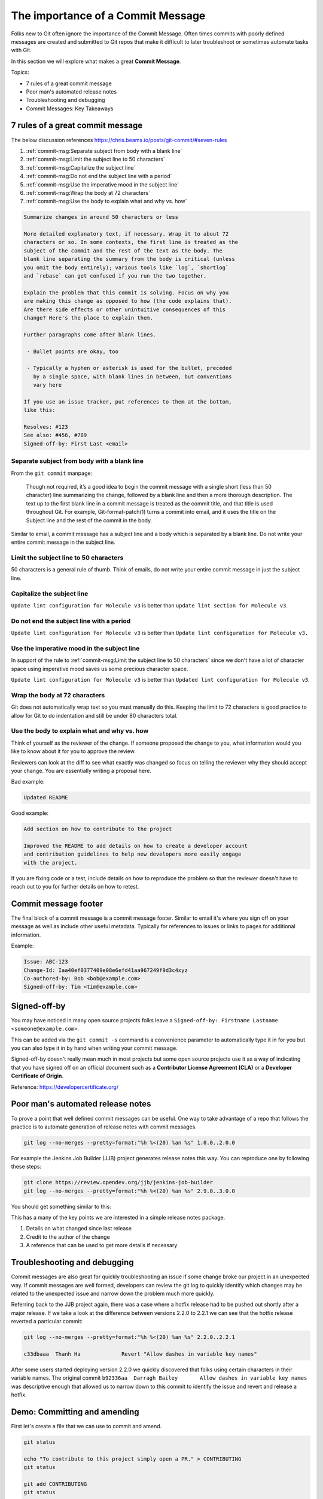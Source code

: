 The importance of a Commit Message
==================================

Folks new to Git often ignore the importance of the Commit Message. Often
times commits with poorly defined messages are created and submitted to
Git repos that make it difficult to later troubleshoot or sometimes automate
tasks with Git.

In this section we will explore what makes a great **Commit Message**.

Topics:

* 7 rules of a great commit message
* Poor man's automated release notes
* Troubleshooting and debugging
* Commit Messages: Key Takeaways


7 rules of a great commit message
---------------------------------

The below discussion references
https://chris.beams.io/posts/git-commit/#seven-rules

1. :ref:`commit-msg:Separate subject from body with a blank line`
2. :ref:`commit-msg:Limit the subject line to 50 characters`
3. :ref:`commit-msg:Capitalize the subject line`
4. :ref:`commit-msg:Do not end the subject line with a period`
5. :ref:`commit-msg:Use the imperative mood in the subject line`
6. :ref:`commit-msg:Wrap the body at 72 characters`
7. :ref:`commit-msg:Use the body to explain what and why vs. how`

.. code-block:: none

    Summarize changes in around 50 characters or less

    More detailed explanatory text, if necessary. Wrap it to about 72
    characters or so. In some contexts, the first line is treated as the
    subject of the commit and the rest of the text as the body. The
    blank line separating the summary from the body is critical (unless
    you omit the body entirely); various tools like `log`, `shortlog`
    and `rebase` can get confused if you run the two together.

    Explain the problem that this commit is solving. Focus on why you
    are making this change as opposed to how (the code explains that).
    Are there side effects or other unintuitive consequences of this
    change? Here's the place to explain them.

    Further paragraphs come after blank lines.

     - Bullet points are okay, too

     - Typically a hyphen or asterisk is used for the bullet, preceded
       by a single space, with blank lines in between, but conventions
       vary here

    If you use an issue tracker, put references to them at the bottom,
    like this:

    Resolves: #123
    See also: #456, #789
    Signed-off-by: First Last <email>


Separate subject from body with a blank line
^^^^^^^^^^^^^^^^^^^^^^^^^^^^^^^^^^^^^^^^^^^^

From the ``git commit`` manpage:

    Though not required, it’s a good idea to begin the commit message with a
    single short (less than 50 character) line summarizing the change,
    followed by a blank line and then a more thorough description. The text up
    to the first blank line in a commit message is treated as the commit
    title, and that title is used throughout Git. For example,
    Git-format-patch(1) turns a commit into email, and it uses the title on
    the Subject line and the rest of the commit in the body.

Similar to email, a commit message has a subject line and a body which
is separated by a blank line. Do not write your entire commit message in the
subject line.


Limit the subject line to 50 characters
^^^^^^^^^^^^^^^^^^^^^^^^^^^^^^^^^^^^^^^

50 characters is a general rule of thumb. Think of emails, do not write
your entire commit message in just the subject line.


Capitalize the subject line
^^^^^^^^^^^^^^^^^^^^^^^^^^^

``Update lint configuration for Molecule v3`` is better than
``update lint section for Molecule v3``.


Do not end the subject line with a period
^^^^^^^^^^^^^^^^^^^^^^^^^^^^^^^^^^^^^^^^^

``Update lint configuration for Molecule v3`` is better than
``Update lint configuration for Molecule v3.``


Use the imperative mood in the subject line
^^^^^^^^^^^^^^^^^^^^^^^^^^^^^^^^^^^^^^^^^^^

In support of the rule to
:ref:`commit-msg:Limit the subject line to 50 characters` since we don't have
a lot of character space using imperative mood saves us some precious
character space.

``Update lint configuration for Molecule v3`` is better than
``Updated lint configuration for Molecule v3``.


Wrap the body at 72 characters
^^^^^^^^^^^^^^^^^^^^^^^^^^^^^^

Git does not automatically wrap text so you must manually do this. Keeping
the limit to 72 characters is good practice to allow for Git to do indentation
and still be under 80 characters total.


Use the body to explain what and why vs. how
^^^^^^^^^^^^^^^^^^^^^^^^^^^^^^^^^^^^^^^^^^^^

Think of yourself as the reviewer of the change. If someone proposed the
change to you, what information would you like to know about it for you to
approve the review.

Reviewers can look at the diff to see what exactly was changed so focus on
telling the reviewer why they should accept your change. You are essentially
writing a proposal here.


Bad example:

.. code-block:: none

    Updated README


Good example:

.. code-block:: none

    Add section on how to contribute to the project

    Improved the README to add details on how to create a developer account
    and contribution guidelines to help new developers more easily engage
    with the project.

If you are fixing code or a test, include details on how to reproduce the
problem so that the reviewer doesn't have to reach out to you for further
details on how to retest.


Commit message footer
---------------------

The final block of a commit message is a commit message footer. Similar to
email it's where you sign off on your message as well as include other useful
metadata. Typically for references to issues or links to pages for additional
information.

Example:

.. code-block:: none

    Issue: ABC-123
    Change-Id: Iaa40ef0377409e08e6efd41aa967249f9d3c4xyz
    Co-authored-by: Bob <bob@example.com>
    Signed-off-by: Tim <tim@example.com>


Signed-off-by
-------------

You may have noticed in many open source projects folks leave a
``Signed-off-by: Firstname Lastname <someone@example.com>``.

This can be added via the ``git commit -s`` command is a convenience parameter
to automatically type it in for you but you can also type it in by hand when
writing your commit message.

Signed-off-by doesn't really mean much in most projects but some open source
projects use it as a way of indicating that you have signed off on an
official document such as a **Contributor License Agreement (CLA)** or a
**Developer Certificate of Origin**.

Reference: https://developercertificate.org/

.. code-block:: none
    :caption: Developer Certificate of Origin

    Developer Certificate of Origin
    Version 1.1

    Copyright (C) 2004, 2006 The Linux Foundation and its contributors.
    1 Letterman Drive
    Suite D4700
    San Francisco, CA, 94129

    Everyone is permitted to copy and distribute verbatim copies of this
    license document, but changing it is not allowed.


    Developer's Certificate of Origin 1.1

    By making a contribution to this project, I certify that:

    (a) The contribution was created in whole or in part by me and I
        have the right to submit it under the open source license
        indicated in the file; or

    (b) The contribution is based upon previous work that, to the best
        of my knowledge, is covered under an appropriate open source
        license and I have the right under that license to submit that
        work with modifications, whether created in whole or in part
        by me, under the same open source license (unless I am
        permitted to submit under a different license), as indicated
        in the file; or

    (c) The contribution was provided directly to me by some other
        person who certified (a), (b) or (c) and I have not modified
        it.

    (d) I understand and agree that this project and the contribution
        are public and that a record of the contribution (including all
        personal information I submit with it, including my sign-off) is
        maintained indefinitely and may be redistributed consistent with
        this project or the open source license(s) involved.


Poor man's automated release notes
----------------------------------

To prove a point that well defined commit messages can be useful. One way to
take advantage of a repo that follows the practice is to automate generation
of release notes with commit messages.

.. code-block:: bash

    git log --no-merges --pretty=format:"%h %<(20) %an %s" 1.0.0..2.0.0

For example the Jenkins Job Builder (JJB) project generates release notes this
way. You can reproduce one by following these steps:

.. code-block:: bash

    git clone https://review.opendev.org/jjb/jenkins-job-builder
    git log --no-merges --pretty=format:"%h %<(20) %an %s" 2.9.0..3.0.0

You should get something similar to this:

.. code-block:: none
    :emphasize-lines: 12, 24, 25

    1d48093f  Jelle van der Waa    Fix typo in bitbucket_scm discover-branch parameter
    c907f770  Aviel Yosef          Adding support for the cachet gating plugin
    77549954  Sorin Sbarnea        Correct dependencies on tox linters
    a9e12ed4  Philip Roche         Add support for rendering jinja template as yaml
    073e7bb5  Ivan Fernandez Calvo Add support for GH Custom Notification Context
    dfbcbb25  Johann David         Add support for 'Micro Focus Application Automation Tools'
    ddc5ee77  Patrick Paul         Include support for jacoco source inclusion pattern
    a90f084f  Chris Koehnke        Add 'skip-initial-build' to project multibranch
    9b0fd46e  OpenDev Sysadmins    OpenDev Migration Patch
    a4e5be1e  Evgeni Golov         fix job-template call in include-raw-escaped fixtures
    71f1c89b  Sorin Sbarnea        remove support of old plugin config format
    2bff652b  Andrey Kostrov       Add `Specs support` for `artifactory_generic` Add support of Artifactory Specs https://www.jfrog.com/confluence/display/RTF/Using+File+Specs
    c5013b61  Thanh Ha             Ignore view update if not specified
    c3539a31  Thanh Ha             Refactor jobfilters to separate file
    e6398cf3  Vishal Bhoj          Set reference repo under clone options
    fc7864ab  Gleb Samsonov        adding variable bindings option to extended parameters
    062b759e  Norbert Grünwald     Add 'publishers-from' to the publishers module
    55de2146  Areum Cho            Add support for Packer plugin
    23079af7  Thomas Bechtold      Allow pyyaml >= 5
    43f002c6  Alexander Evseev     Property to disable job resume on Jenkins restart
    ced1495a  Ian Wienand          Replace openstack.org git:// URLs with https://
    87af31a3  Ivan Remizov         Fix loader overwriting
    b67c0bc7  Kyr Shatskyy         Add support for 'RocketChat Notifier Plugin'
    0f2c43fc  Thiago Miotto        Adds match-script and groovy-sandbox to Lockable Resources Plugin properties
    8cb88e03  Brian Kruger         [jenkins-job-builder] - Add support for Generic Webhook Trigger
    a2ad875f  Ladislav Thon        add the "honorRefspec" option to the Git SCM
    c59b5a52  Daniel Watkins       Fix new flake8 failures
    ff338dc9  amit lin             Adds github scm multibranch regex branch filter
    bc55a673  Mykola Nikishov      Do not ignore global-settings-type in Maven module
    32802fdd  qingszhao            Update mailinglist address
    78e4f00c  Li-Wen Hsu           Add retry support to plugins depend on Publish Over X
    774dd59f  Dane Foster          adds vault unlocking parameter to ansible builder
    cf152d67  sbussetti            Adds named branches to property strategy support
    2914c7a7  tanhengyeow          cucumber-reports: Add support for new options
    02e85408  Thanh Ha             Fix default '0' being ignored
    039c860d  tanhengyeow          Add support for "Build / Publish Docker Image"

This has a many of the key points we are interested in a simple release notes
package.

1. Details on what changed since last release
2. Credit to the author of the change
3. A reference that can be used to get more details if necessary


Troubleshooting and debugging
-----------------------------

Commit messages are also great for quickly troubleshooting an issue if some
change broke our project in an unexpected way. If commit messages are well
formed, developers can review the git log to quickly identify which changes
may be related to the unexpected issue and narrow down the problem much more
quickly.

Referring back to the JJB project again, there was a case where a hotfix
release had to be pushed out shortly after a major release. If we take a look
at the difference between versions 2.2.0 to 2.2.1 we can see that the hotfix
release reverted a particular commit:

.. code-block:: bash

    git log --no-merges --pretty=format:"%h %<(20) %an %s" 2.2.0..2.2.1

    c33dbaaa  Thanh Ha             Revert "Allow dashes in variable key names"

After some users started deploying version 2.2.0 we quickly discovered that
folks using certain characters in their variable names. The original commit
``b92336aa  Darragh Bailey       Allow dashes in variable key names`` was
descriptive enough that allowed us to narrow down to this commit to identify
the issue and revert and release a hotfix.


Demo: Committing and amending
-----------------------------

First let's create a file that we can use to commit and amend.

.. code-block:: bash

    git status

    echo "To contribute to this project simply open a PR." > CONTRIBUTING
    git status

    git add CONTRIBUTING
    git status

    git commit

.. note::

    Avoid using ``git commit -m 'Message'``. While it may seem handy it should
    be considered a bad habit as it promotes giving little thought to the
    message. You should always edit your commit message with a proper editor.
    This gives you the time to think about your message as well as gives you
    time to enter relevant footer information to create a more complete
    message.


**Amending the commit**

.. code-block:: bash

    git status

    echo "If you need help, reach out to the #help channel." >> CONTRIBUTING
    git status

    git add CONTRIBUTING
    git status

    git commit --amend


**Signing off on your commit**

.. code-block:: bash

    git commit --amend -s

Alternatively you can manually enter the Sign-off-by line with your editor.


Commit Mesages: Key Takeaways
-----------------------------

* Make your commit messages meaningful
* Commit messages can be used to quickly diagnose issues or even automation
